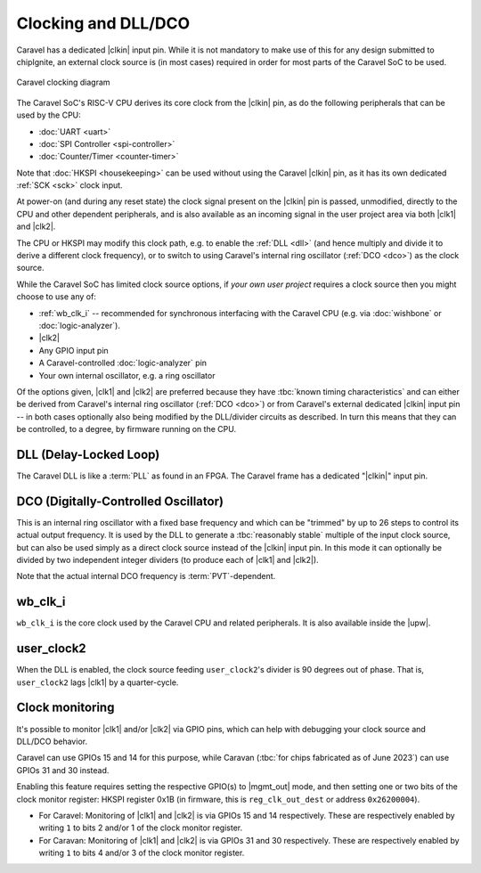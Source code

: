 .. raw:: html

   <!---
   # SPDX-FileCopyrightText: 2020 Efabless Corporation
   #
   # Licensed under the Apache License, Version 2.0 (the "License");
   # you may not use this file except in compliance with the License.
   # You may obtain a copy of the License at
   #
   #      http://www.apache.org/licenses/LICENSE-2.0
   #
   # Unless required by applicable law or agreed to in writing, software
   # distributed under the License is distributed on an "AS IS" BASIS,
   # WITHOUT WARRANTIES OR CONDITIONS OF ANY KIND, either express or implied.
   # See the License for the specific language governing permissions and
   # limitations under the License.
   #
   # SPDX-License-Identifier: Apache-2.0
   -->

Clocking and DLL/DCO
====================

.. todo::
   Put in DLL/DCO/clocking diagram inc. register names.

.. todo::
   Simplify the idea that there is a DCO, DLL, and configurable dividers (as well as bypass). Maybe the diagram above will do this. Otherwise it's confusing: The DCO can be 'divided', but with feedback it becomes a DLL.

Caravel has a dedicated |clkin| input pin. While it is not mandatory to make use of this for any design submitted to chipIgnite, an external clock source is (in most cases) required in order for most parts of the Caravel SoC to be used.

.. figure:: _static/i/caravel-clocking-dll-dco.svg
   :width: 100%
   :name: caravel_clocking_diagram
   :alt: Caravel clocking diagram
   :align: center

   Caravel clocking diagram

The Caravel SoC's RISC-V CPU derives its core clock from the |clkin| pin, as do the following peripherals that can be used by the CPU:

*  :doc:`UART <uart>`
*  :doc:`SPI Controller <spi-controller>`
*  :doc:`Counter/Timer <counter-timer>`

Note that :doc:`HKSPI <housekeeping>` can be used without using the Caravel |clkin| pin, as it has its own dedicated :ref:`SCK <sck>` clock input.

At power-on (and during any reset state) the clock signal present on the |clkin| pin is passed, unmodified, directly to the CPU and other dependent peripherals, and is also available as an incoming signal in the user project area via both |clk1| and |clk2|.

The CPU or HKSPI may modify this clock path, e.g. to enable the :ref:`DLL <dll>` (and hence multiply and divide it to derive a different clock frequency), or to switch to using Caravel's internal ring oscillator (:ref:`DCO <dco>`) as the clock source.

While the Caravel SoC has limited clock source options, if *your own user project* requires a clock source then you might choose to use any of:

*  :ref:`wb_clk_i` -- recommended for synchronous interfacing with the Caravel CPU (e.g. via :doc:`wishbone` or :doc:`logic-analyzer`).
*  |clk2|
*  Any GPIO input pin
*  A Caravel-controlled :doc:`logic-analyzer` pin
*  Your own internal oscillator, e.g. a ring oscillator

Of the options given, |clk1| and |clk2| are preferred because they have :tbc:`known timing characteristics` and can either be derived from Caravel's internal ring oscillator (:ref:`DCO <dco>`) or from Caravel's external dedicated |clkin| input pin -- in both cases optionally also being modified by the DLL/divider circuits as described. In turn this means that they can be controlled, to a degree, by firmware running on the CPU.

.. todo::
   Do we need to describe the two clock dividers (wb_clk_i and user_clock2) as being a part of, or separate from the DLL?

.. _dll:

DLL (Delay-Locked Loop)
-----------------------

The Caravel DLL is like a :term:`PLL` as found in an FPGA. The Caravel frame has a dedicated "|clkin|" input pin.

.. todo::
   Other points to include:

   *  To NOT divide the clock, enable 'bypass' mode or set divider to 0.
   *  Setting a divider to 1 will STOP the respective clock, and it can only be reactivated by doing a POR.

.. _dco:

DCO (Digitally-Controlled Oscillator)
-------------------------------------

This is an internal ring oscillator with a fixed base frequency and which can be "trimmed" by up to 26 steps to control its actual output frequency. It is used by the DLL to generate a :tbc:`reasonably stable` multiple of the input clock source, but can also be used simply as a direct clock source instead of the |clkin| input pin. In this mode it can optionally be divided by two independent integer dividers (to produce each of |clk1| and |clk2|).

Note that the actual internal DCO frequency is :term:`PVT`-dependent.

.. _wb_clk_i:

wb_clk_i
--------

``wb_clk_i`` is the core clock used by the Caravel CPU and related peripherals. It is also available inside the |upw|.


.. _user_clock2:

user_clock2
-----------

When the DLL is enabled, the clock source feeding ``user_clock2``'s divider is 90 degrees out of phase. That is, ``user_clock2`` lags |clk1| by a quarter-cycle.


Clock monitoring
----------------

.. todo::
   Flesh this out.

It's possible to monitor |clk1| and/or |clk2| via GPIO pins, which can help with debugging your clock source and DLL/DCO behavior.

Caravel can use GPIOs 15 and 14 for this purpose, while Caravan (:tbc:`for chips fabricated as of June 2023`) can use GPIOs 31 and 30 instead.

Enabling this feature requires setting the respective GPIO(s) to |mgmt_out| mode, and then setting one or two bits of the clock monitor register: HKSPI register 0x1B (in firmware, this is ``reg_clk_out_dest`` or address ``0x26200004``).

*  For Caravel: Monitoring of |clk1| and |clk2| is via GPIOs 15 and 14 respectively. These are respectively enabled by writing ``1`` to bits 2 and/or 1 of the clock monitor register.
*  For Caravan: Monitoring of |clk1| and |clk2| is via GPIOs 31 and 30 respectively. These are respectively enabled by writing ``1`` to bits 4 and/or 3 of the clock monitor register.
